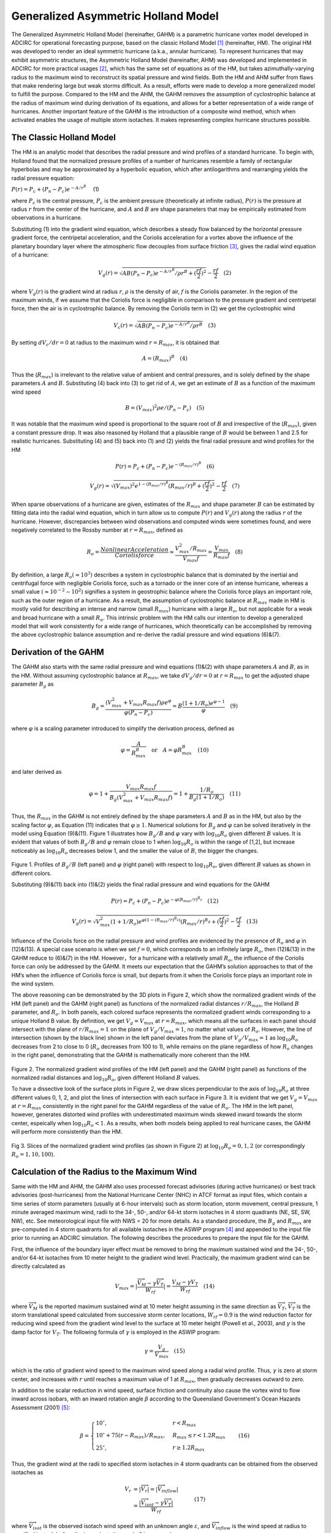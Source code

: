 .. meta::
   :description: Generalized Asymmetric Holland Model in ADCIRC
   :keywords: adcirc, generalized asymmetric holland model

.. _gahm:

Generalized Asymmetric Holland Model
====================================

The Generalized Asymmetric Holland Model (hereinafter, GAHM) is a parametric
hurricane vortex model developed in ADCIRC for operational forecasting purpose,
based on the classic Holland Model  [1]_ (hereinafter, HM). The original HM was
developed to render an ideal symmetric hurricane (a.k.a., annular hurricane). To
represent hurricanes that may exhibit asymmetric structures, the Asymmetric
Holland Model (hereinafter, AHM) was developed and implemented in ADCIRC for
more practical usages [2]_, which has the same set of equations as of the HM,
but takes azimuthally-varying radius to the maximum wind to reconstruct its
spatial pressure and wind fields. Both the HM and AHM suffer from flaws that
make rendering large but weak storms difficult. As a result, efforts were made
to develop a more generalized model to fulfill the purpose. Compared to the HM
and the AHM, the GAHM removes the assumption of cyclostrophic balance at the
radius of maximum wind during derivation of its equations, and allows for a
better representation of a wide range of hurricanes. Another important feature
of the GAHM is the introduction of a composite wind method, which when activated
enables the usage of multiple storm isotaches. It makes representing complex
hurricane structures possible.

.. _the_classic_holland_model:

The Classic Holland Model
-------------------------

The HM is an analytic model that describes the radial pressure and wind profiles
of a standard hurricane. To begin with, Holland found that the normalized
pressure profiles of a number of hurricanes resemble a family of rectangular
hyperbolas and may be approximated by a hyperbolic equation, which after
antilogarithms and rearranging yields the radial pressure equation:

.. raw:: html

   <center>

:math:`P(r) = P_c + (P_n - P_c)e^{-A/r^B} \quad` (1)

.. raw:: html

   </center>

where :math:`P_c` is the central pressure, :math:`P_c` is the ambient pressure
(theoretically at infinite radius), :math:`P(r)` is the pressure at radius
:math:`r` from the center of the hurricane, and :math:`A` and :math:`B` are
shape parameters that may be empirically estimated from observations in a
hurricane.

Substituting (1) into the gradient wind equation, which describes a steady flow
balanced by the horizontal pressure gradient force, the centripetal
acceleration, and the Coriolis acceleration for a vortex above the influence of
the planetary boundary layer where the atmospheric flow decouples from surface
friction  [3]_, gives the radial wind equation of a hurricane:

.. raw:: html

   <center>

.. math::

   V_g(r) = \sqrt{AB(P_n - P_c)e^{-A/r^B}/\rho r^B + (\frac{rf}{2})^2} - \frac{rf}{2} \quad (2)

.. raw:: html

   </center>

where :math:`V_g(r)` is the gradient wind at radius :math:`r`, :math:`\rho` is
the density of air, :math:`f` is the Coriolis parameter. In the region of the
maximum winds, if we assume that the Coriolis force is negligible in comparison
to the pressure gradient and centripetal force, then the air is in cyclostrophic
balance. By removing the Coriolis term in (2) we get the cyclostrophic wind

.. raw:: html

   <center>

.. math::

   V_c(r) = \sqrt{AB(P_n - P_c)e^{-A/r^B}/\rho r^B} \quad (3)

.. raw:: html

   </center>

By setting :math:`dV_c/dr = 0` at radius to the maximum wind
:math:`r = R_{max}`, it is obtained that

.. raw:: html

   <center>

.. math::

   A = (R_{max})^B \quad (4)

.. raw:: html

   </center>

Thus the (:math:`R_{max}`) is irrelevant to the relative value of ambient and
central pressures, and is solely defined by the shape parameters :math:`A` and
:math:`B`. Substituting (4) back into (3) to get rid of :math:`A`, we get an
estimate of :math:`B` as a function of the maximum wind speed

.. raw:: html

   <center>

.. math::

   B = (V_{max})^2\rho e/(P_n - P_c) \quad (5)

.. raw:: html

   </center>

It was notable that the maximum wind speed is proportional to the square root of
:math:`B` and irrespective of the (:math:`R_{max}`), given a constant pressure
drop. It was also reasoned by Holland that a plausible range of :math:`B` would
be between 1 and 2.5 for realistic hurricanes. Substituting (4) and (5) back
into (1) and (2) yields the final radial pressure and wind profiles for the HM

.. raw:: html

   <center>

.. math::

   P(r) = P_c + (P_n - P_c)e^{-(R_{max}/r)^B} \quad (6)

.. raw:: html

   </center>

.. raw:: html

   <center>

.. math::

   V_g(r) = \sqrt{(V_{max})^2e^{1-(R_{max}/r)^B}(R_{max}/r)^B + (\frac{rf}{2})^2} - \frac{rf}{2} \quad (7)

.. raw:: html

   </center>

When sparse observations of a hurricane are given, estimates of the
:math:`R_{max}` and shape parameter :math:`B` can be estimated by fitting data
into the radial wind equation, which in turn allow us to compute :math:`P(r)`
and :math:`V_g(r)` along the radius :math:`r` of the hurricane. However,
discrepancies between wind observations and computed winds were sometimes found,
and were negatively correlated to the Rossby number at :math:`r = R_{max}`,
defined as

.. raw:: html

   <center>

.. math::

   R_o = \frac{Nonlinear Acceleration}{Coriolis force} \approx \frac{V_{max}^2/R_{max}}{V_{max}f} = \frac{V_{max}}{R_{max}f} \quad (8)

.. raw:: html

   </center>

By definition, a large :math:`R_o (\approx 10^3)` describes a system in
cyclostrophic balance that is dominated by the inertial and centrifugal force
with negligible Coriolis force, such as a tornado or the inner core of an
intense hurricane, whereas a small value :math:`(\approx 10^{-2} \sim 10^2)`
signifies a system in geostrophic balance where the Coriolis force plays an
important role, such as the outer region of a hurricane. As a result, the
assumption of cyclostrophic balance at :math:`R_{max}` made in HM is mostly
valid for describing an intense and narrow (small :math:`R_{max}`) hurricane
with a large :math:`R_o`, but not applicable for a weak and broad hurricane with
a small :math:`R_o`. This intrinsic problem with the HM calls our intention to
develop a generalized model that will work consistently for a wide range of
hurricanes, which theoretically can be accomplished by removing the above
cyclostrophic balance assumption and re-derive the radial pressure and wind
equations (6)&(7).

.. _derivation_of_the_gahm:

Derivation of the GAHM
----------------------

The GAHM also starts with the same radial pressure and wind equations (1)&(2)
with shape parameters :math:`A` and :math:`B`, as in the HM. Without assuming
cyclostrophic balance at :math:`R_{max}`, we take :math:`dV_g/dr = 0` at
:math:`r = R_{max}` to get the adjusted shape parameter :math:`B_g` as

.. raw:: html

   <center>

.. math::
   B_g = \frac{(V_{max}^2 + V_{max}R_{max}f)\rho e^\varphi}{\varphi(P_n - P_c)} = B \frac{(1+1/R_o)e^{\varphi - 1}}{\varphi} \quad (9)

.. raw:: html

   </center>

where :math:`{\varphi}` is a scaling parameter introduced to simplify the
derivation process, defined as

.. raw:: html

   <center>

.. math::
   \varphi = \frac{A}{R_{max}^B} \quad \text{or} \quad A = \varphi R_{max}^B \quad (10)

.. raw:: html

   </center>

and later derived as

.. raw:: html

   <center>

.. math::

   \varphi = 1 + \frac{V_{max}R_{max}f}{B_g(V_{max}^2+V_{max}R_{max}f)} = 1 + \frac{1/R_o}{B_g(1+1/R_o)}  \quad (11)

.. raw:: html

   </center>

Thus, the :math:`R_{max}` in the GAHM is not entirely defined by the shape
parameters :math:`A` and :math:`B` as in the HM, but also by the scaling factor
:math:`{\varphi}`, as Equation (11) indicates that :math:`{\varphi} \ge 1`.
Numerical solutions for :math:`B_g` and :math:`{\varphi}` can be solved
iteratively in the model using Equation (9)&(11). Figure 1 illustrates how
:math:`B_g/B` and :math:`\varphi` vary with :math:`\log_{10}R_o` given different
:math:`B` values. It is evident that values of both :math:`B_g/B` and
:math:`\varphi` remain close to 1 when :math:`\log_{10}R_o` is within the range
of [1,2], but increase noticeably as :math:`\log_{10}R_o` decreases below 1, and
the smaller the value of :math:`B`, the bigger the changes.

.. figure:: /_static/images/model_configuration/meteorological_forcing/generalized_asymmetric_holland_model/Fig_1._GAHM.png
   :alt: Profiles of Bg⁄B (left panel) and φ (right panel)


.. raw:: html

   <center>

Figure 1. Profiles of :math:`B_g/B` (left panel) and :math:`\varphi` (right
panel) with respect to :math:`\log_{10}R_o`, given different :math:`B` values as
shown in different colors.

.. raw:: html

   </center>

Substituting (9)&(11) back into (1)&(2) yields the final radial pressure and
wind equations for the GAHM

.. raw:: html

   <center>

.. math::
   P(r) = P_c + (P_n - P_c)e^{-\varphi(R_{max}/r)^{B_g}} \quad (12)

.. raw:: html

   </center>

.. raw:: html

   <center>

.. math::
   V_g(r) = \sqrt{V_{max}^2(1+1/R_o)e^{\varphi(1-(R_{max}/r)^{B_g})}(R_{max}/r)^{B_g} + (\frac{rf}{2})^2} - \frac{rf}{2} \quad (13)

.. raw:: html

   </center>

Influence of the Coriolis force on the radial pressure and wind profiles are
evidenced by the presence of :math:`R_o` and :math:`\varphi` in (12)&(13). A
special case scenario is when we set :math:`f=0`, which corresponds to an
infinitely large :math:`R_o`, then (12)&(13) in the GAHM reduce to (6)&(7) in
the HM. However，for a hurricane with a relatively small :math:`R_o`, the
influence of the Coriolis force can only be addressed by the GAHM. It meets our
expectation that the GAHM’s solution approaches to that of the HM’s when the
influence of Coriolis force is small, but departs from it when the Coriolis
force plays an important role in the wind system.

The above reasoning can be demonstrated by the 3D plots in Figure 2, which show
the normalized gradient winds of the HM (left panel) and the GAHM (right panel)
as functions of the normalized radial distances :math:`r/R_{max}`, the Holland
:math:`B` parameter, and :math:`R_o`. In both panels, each colored surface
represents the normalized gradient winds corresponding to a unique Holland B
value. By definition, we get :math:`V_g = V_{max}` at :math:`r = R_{max}`, which
means all the surfaces in each panel should intersect with the plane of
:math:`r/R_{max} = 1` on the plane of :math:`V_g/V_{max} = 1`, no matter what
values of :math:`R_o`. However, the line of intersection (shown by the black
line) shown in the left panel deviates from the plane of :math:`V_g/V_{max} =1`
as :math:`\log_{10}R_o` decreases from 2 to close to 0 (:math:`R_o` decreases
from 100 to 1), while remains on the plane regardless of how :math:`R_o` changes
in the right panel, demonstrating that the GAHM is mathematically more coherent
than the HM.

.. figure:: /_static/images/model_configuration/meteorological_forcing/generalized_asymmetric_holland_model/Fig_2._GAHM.png
   :alt: Comparison of the normalized gradient winds


.. raw:: html

   <center>

Figure 2. The normalized gradient wind profiles of the HM (left panel) and the
GAHM (right panel) as functions of the normalized radial distances and
:math:`\log_{10}R_o`, given different Holland :math:`B` values.

.. raw:: html

   </center>

To have a dissective look of the surface plots in Figure 2, we draw slices
perpendicular to the axis of :math:`\log_{10}R_o` at three different values 0,
1, 2, and plot the lines of intersection with each surface in Figure 3. It is
evident that we get :math:`V_g = V_{max}` at :math:`r = R_{max}` consistently in
the right panel for the GAHM regardless of the value of :math:`R_o`. The HM in
the left panel, however, generates distorted wind profiles with underestimated
maximum winds skewed inward towards the storm center, espeically when
:math:`\log_{10}R_o < 1`. As a results, when both models being applied to real
hurricane cases, the GAHM will perform more consistently than the HM.

.. figure:: /_static/images/model_configuration/meteorological_forcing/generalized_asymmetric_holland_model/Fig_3._GAHM.png
   :alt: Normalized gradient wind profiles


.. raw:: html

   <center>

Fig 3. Slices of the normalized gradient wind profiles (as shown in Figure 2) at
:math:`\log_{10}R_o =0, 1, 2` (or correspondingly :math:`R_o =1, 10, 100`).

.. raw:: html

   </center>

.. _calculation_of_the_radius_to_the_maximum_wind:

Calculation of the Radius to the Maximum Wind
---------------------------------------------

Same with the HM and AHM, the GAHM also uses processed forecast advisories
(during active hurricanes) or best track advisories (post-hurricanes) from the
National Hurricane Center (NHC) in ATCF format as input files, which contain a
time series of storm parameters (usually at 6-hour intervals) such as storm
location, storm movement, central pressure, 1 minute averaged maximum wind,
radii to the 34-, 50-, and/or 64-kt storm isotaches in 4 storm quadrants (NE,
SE, SW, NW), etc. See meteorological input file with NWS = 20 for more details.
As a standard procedure, the :math:`B_g` and :math:`R_{max}` are pre-computed in
4 storm quadrants for all available isotaches in the ASWIP program  [4]_ and
appended to the input file prior to running an ADCIRC simulation. The following
describes the procedures to prepare the input file for the GAHM.

First, the influence of the boundary layer effect must be removed to bring the
maximum sustained wind and the 34-, 50-, and/or 64-kt isotaches from 10 meter
height to the gradient wind level. Practically, the maximum gradient wind can be
directly calculated as

.. raw:: html

   <center>

.. math::
   V_{max} = \vert \frac{\overrightarrow{V_M} - \gamma\overrightarrow{V_T}}{W_{rf}} \vert = \frac{V_M - \gamma V_T}{W_{rf}} \quad (14)

.. raw:: html

   </center>

where :math:`\overrightarrow{V_M}` is the reported maximum sustained wind at 10
meter height assuming in the same direction as :math:`\overrightarrow{V_T}`,
:math:`\overrightarrow{V_T}` is the storm translational speed calculated from
successive storm center locations, :math:`W_{rf} = 0.9` is the wind reduction
factor for reducing wind speed from the gradient wind level to the surface at 10
meter height (Powell et al., 2003), and :math:`\gamma` is the damp factor for
:math:`V_T`. The following formula of :math:`\gamma` is employed in the ASWIP
program:

.. raw:: html

   <center>

.. math::
   \gamma = \frac{V_g}{V_{max}} \quad (15)

.. raw:: html

   </center>

which is the ratio of gradient wind speed to the maximum wind speed along a
radial wind profile. Thus, :math:`\gamma` is zero at storm center, and increases
with :math:`r` until reaches a maximum value of 1 at :math:`R_{max}`, then
gradually decreases outward to zero.

In addition to the scalar reduction in wind speed, surface friction and
continuity also cause the vortex wind to flow inward across isobars, with an
inward rotation angle :math:`\beta` according to the Queensland Government's
Ocean Hazards Assessment (2001)  [5]_:

.. raw:: html

   <center>

.. math::
   \beta = \begin{cases}
   10^{\circ}, & r<R_{max} \\
   10^{\circ} + 75(r-R_{max})/R_{max}, & R_{max} \le r<1.2R_{max} \\
   25^{\circ}, & r \ge 1.2R_{max}
   \end{cases} \quad   (16)

.. raw:: html

   </center>

Thus, the gradient wind at the radii to specified storm isotaches in 4 storm
quadrants can be obtained from the observed isotaches as

.. raw:: html

   <center>

.. math::
   \begin{align}
   V_r & = \vert \overrightarrow{V_r}\vert = \vert \overrightarrow{V_{inflow}}\vert \\
   & = \frac{\vert\overrightarrow{V_{isot}} - \gamma\overrightarrow{V_T}  \vert}{W_{rf}}
   \end{align} \quad (17)

.. raw:: html

   </center>

where :math:`\overrightarrow{V_{isot}}` is the observed isotach wind speed with
an unknown angle :math:`\varepsilon`, and :math:`\overrightarrow{V_{inflow}}` is
the wind speed at radius to specified isotach before the inward rotation angle
:math:`\beta` is removed.

Rewriting (17) in x- and y-components yields:

.. raw:: html

   <center>

.. math::
   V_r\cos(quad(i)+90+\beta)=V_{isot}\cos(\varepsilon)-\gamma {\mu}_T \quad (18)

.. raw:: html

   </center>

.. raw:: html

   <center>

.. math::
   V_r\sin(quad(i)+90+\beta)=V_{isot}\sin(\varepsilon)-\gamma {\nu}_T \quad (19)

.. raw:: html

   </center>

where :math:`quad(i)` is the azimuth angle of the :math:`i-th` storm quadrant
(NE, SE, SW, NW at :math:`45^\circ, 135^\circ, 225^\circ, 315^\circ`,
respectively), :math:`V_{isot}\cos(\varepsilon)` and
:math:`V_{isot}\sin(\varepsilon)` are the zonal and meridional components of
:math:`\overrightarrow{V_{isot}}`, :math:`{\mu}_T` and :math:`{\nu}_T` are the
zonal and meridional components of :math:`\overrightarrow{V_T}`.

Given an initial guess of :math:`R_{max}`, values of :math:`B_g` and
:math:`\varphi` can be solved iteratively from (9) and (11) until both converge,
and :math:`V_r` can be estimated by combining (15), (17), (18), and (19).
Plugging :math:`V_{max}` from (14), the above calculated
:math:`B_g, \varphi, V_{max}, V_r` and the observed radius :math:`R_r` to
:math:`V_r` back into (13), a new :math:`R_{max}` can be inversely solved by a
root-finding algorithm. Since the above calculations are carried out based on an
initial guess of :math:`R_{max}`, wWe need to repeat the entire process until
:math:`R_{max}` converges.

In case where multiple isotaches are given in the forecast/best track
advisories, the :math:`R_{max}` for the highest isotach will be calculated using
the above procedure, and used as the pseudo :math:`R_{max}` for the entire storm
(physically, there is only one :math:`R_{max}` found along a radial wind profile
). For each lower isotach, :math:`R_{max}` will be calculated with the pseudo
:math:`R_{max}` set as its initial value to determine the inward rotation angle
:math:`\beta` following the above process only once. The use of the pseudo
:math:`R_{max}` across all storm isotaches ensures that the cross-isobar
frictional inflow angle changes smoothly along the radius according to (17).

Occasionally, we have to deal with situations where :math:`V_{max} < V_r`, which
violate (13) so :math:`R_{max}` couldn't be calculated. These situations mostly
happen in the right hand quadrants (in the Northern Atmosphere) of a weak storm
with a relatively high translational speed. For cases like this, we assign
:math:`V_{max} = V_r`, which is equivalent to assigning :math:`R_{max} = R_r`.

After the ASWIP program finishes processing the input file, it can be readily
used by the GAHM to construct spatial pressure and wind fields in ADCIRC for
storm surge forecast.

.. _composite_wind_generation:

Composite Wind Generation
-------------------------

Since storm parameters are only given in 4 storm quadrants (assuming at
:math:`45^\circ, 135^\circ, 225^\circ, 315^\circ` azimuthal angles,
respectively) at 3 available isotaches in the input file, spatial interpolation
of storm parameters must take place first at each ADCIRC grid node.
Traditionally, the single-isotach approach is used by the AHM, in which storm
parameters will be interpolated azimuthally from the highest isotach only. To
take advantage of the availability of multiple isotaches, a new composite wind
method is introduced in the GAHM, the multiple-isotach approach, in which storm
parameters will be interpolated both azimuthally and radially from all available
isotaches.

To begin, the relative location of a node to the storm center at given time
:math:`t` is calculated, specified by the azimuth angle :math:`\theta` and
distance :math:`d`. The angle :math:`\theta` places the node between two
adjacent quadrants :math:`i` and :math:`i+1`, where
:math:`quad(i) < \theta \le quad(i+1)`. For each storm parameter :math:`P` to be
interpolated, its value at :math:`(\theta,d)` are weighted between its values at
two pseudo nodes :math:`(quad(i),d)` and :math:`(quad(i+1),d)`:

.. raw:: html

   <center>

.. math::
   P(\theta,d)=\frac{P(quad(i),d)(90-\theta)^2+P(quad(i+1),d)\theta^2}{(90-\theta)^2+\theta^2} \quad (20)

.. raw:: html

   </center>

The distance :math:`d` then places each pseudo node between the radii of two
adjacent isotaches in its quadrant, and the value at the pseudo node is
interpolated using the inverse distance weighting (IDW) method:

.. raw:: html

   <center>

.. math::
   P(quad,d) = f_{34}P_{34}+f_{50}P_{50}+f_{64}P_{64} \quad (21)

.. raw:: html

   </center>

where :math:`P_{34}, P_{50}, P_{64}` are parameter values computed from the 34-,
50-, and 64-isotach, :math:`f_{34}, f_{50}, f_{64}` are distance weighting
factors for each isotach, calculated as

.. raw:: html

   <center>

.. math::
   \begin{array}{lll}
   \mathrm{I}.  &  r<R_{64}&  f_{64}=1,f_{50}=0,f_{34}=0 \\
   \mathrm{II}. & R_{64}\le r<R_{50} &  f_{64}=(r-R_{64})/(R_{50}-R_{64}),f_{50}=(R_{50}-r)/(R_{50}-R_{64}), f_{34}=0 \\
   \mathrm{III}. & R_{50}\le r<R_{34} &  f_{64}=0,f_{50}=(r-R_{50}/(R_{34}-R_{50})),f_{34}=(R_{34}-r/(R_{34}-R_{50})) \\
   \mathrm{IV}. & r \le R_{34} & f_{64}=0,f_{50}=0,f_{34}=1
   \end{array} \quad (22)

.. raw:: html

   </center>

and :math:`f_{34}+f_{50}+f_{64}=1`.

The above procedure is performed at each node of an ADCIRC grid. After all storm
parameters are interpolated, the pressure and gradient winds can be calculated
using (12)&(13). To bring the gradient wind down to the standard 10 meter
reference level, the same wind reduction factor :math:`W_{rf}` is applied, and
the tangential winds are rotated by an inward flow angle β according to (16).
Then, the storm translational speed is added back to the vortex winds. Last but
not least, a wind averaging factor is applied to convert resulted wind field
from 1-min to 10-min averaged winds in order to be used by ADCIRC. This new
composite wind method is simple and efficient, and more importantly, it assures
that the constructed surface winds match all observed storm isotaches provided
in NHC’s forecast or “best track” advisories.

.. _case_studies:

Case Studies
------------

Preliminary evaluation of the GAHM was carried out based on seven hurricanes
that struck the Gulf of Mexico and the Eastern United States: Katrina (2005),
Rita (2005), Gustav (2008), Ike (2008), Irene (2011), Isaac (2012), and Sandy
(2012), see Table 1. Ranging from category 1 to 5 on the Saffir-Simpson
Hurricane Wind Scale, these storms vary in storm track, forward motion, size,
intensity, and duration, but all caused severe damages to coastal states due to
destructive winds, wind-induced storm surges, and ocean waves. Their “best
track” advisories were retrieved from NHC’s ftp site
(ftp://ftp.nhc.noaa.gov/atcf; previous years’ data are located in the archive
directory) and pre-processed using the ASWIP program. The “best track” file
contains an estimate of the radius to the maximum wind for each data entry, but
will solely be used for model validation purpose as both the GAHM and AHM
calculate their own spatially-varying :math:`R_{max}`.

.. list-table:: Table 1. Seven selected hurricanes used for preliminary evaluation of the GAHM
   :class: wrap-table scroll-table
   :header-rows: 1
   :widths: 10 10 10 10 15

   * - Hurricane
     - Saffir-Simpson Wind Scale
     - Maximum Sustained Wind (knot)
     - Minimum Central Pressure (mbar)
     - Period from Formation to Dissipation
   * - **Katrina**
     - 5
     - 150
     - 902
     - 08/23-08/30, 2005
   * - **Rita**
     - 5
     - 150
     - 902
     - 09/18-09/26, 2005
   * - **Gustav**
     - 4
     - 135
     - 941
     - 08/23-09/04, 2008
   * - **Ike**
     - 4
     - 125
     - 935
     - 09/01-09/14, 2008
   * - **Irene**
     - 3
     - 105
     - 942
     - 08/21-08/30, 2011
   * - **Isaac**
     - 1
     - 70
     - 965
     - 08/21-09/03, 2012
   * - **Sandy**
     - 3
     - 95
     - 940
     - 10/22-10/01, 2012

Besides the maximum wind speed, both Holland :math:`B` and :math:`R_o` can be
used as key storm characteristics to characterize the development of the storm.
Figure 4 depicts the change of :math:`V_M`, :math:`B`, and :math:`\log_{10}R_o`
during different stages of the hurricanes along their best tracks. Typically,
both :math:`B` and :math:`R_o` increase as hurricane strengthens, and decrease
as hurricane dissipates, within the range of (0, 2.5). Previous analytical
evaluation has demonstrated that the GAHM behaves consistently better than the
HM, especially under situations where :math:`\log_{10}R_o < 1`. Here, evaluation
of model performance will be carried out by comparing the modeled winds with the
observed winds in the "best track" data, as well as the AHM, the SLOSH (Sea,
Lake, and Overland Surges from Hurricanes) winds, re-analysis H*Wind and
hindcast OWI modeled winds. The OWI winds and H*Winds are considered more mature
wind products that are able to resolve more complex structures of a hurricane
than the simple vortex models do.

.. list-table::
   :header-rows: 0

   * - .. figure:: /_static/images/model_configuration/meteorological_forcing/generalized_asymmetric_holland_model/Fig_4._GAHM.png

     - .. figure:: /_static/images/model_configuration/meteorological_forcing/generalized_asymmetric_holland_model/Fig_5._GAHM.png
     
     - .. figure:: /_static/images/model_configuration/meteorological_forcing/generalized_asymmetric_holland_model/Fig_6._GAHM.png

.. raw:: html

   <center>

Figure 4. The development of (a) The Maximum Wind Speed, (b) Holland MATH 0 ,
and (c) MATH 1 along the best tracks of 7 selected hurricanes

.. raw:: html

   </center>

.. _the_ahm_vs._the_gahm:

The AHM vs. The GAHM
--------------------

-  **Comparison of Radial Wind Profiles using the Single-Isotach Approach**

Since the AHM is an advanced version of the HM, here we only use model results
from the AHM for comparisons with the GAHM. First, the single-isotach approach
was evaluated using Hurricane Irene (2011) as an example. Figure 5 gives the
comparison of radial wind profiles of Hurricane Irene (2011) between the AHM and
the GAHM using the single-isotach approach at three snapshots, each representing
the developing (top panels), mature (middle panels), and dissipating (bottom
panels) stages of the hurricane.

.. figure:: /_static/images/model_configuration/meteorological_forcing/generalized_asymmetric_holland_model/Fig_7._GAHM.png
   :alt: Radial wind profiles of Irene (2011) at three different stages.


.. raw:: html

   <center>

Figure 5. Comparison of radial wind profiles of Irene (2011) at three different
stages between the AHM and the GAHM.

.. raw:: html

   </center>

The cross-section radial winds from SW to NE are given in the left panels, and
NW to SE in the right panels. The observed isotaches at radii to specified
isotaches given in the "best track" file are also plotted as vertical line
segments for reference (highest isotach in black and lower isotaches in gray).
For a perfect match between the modeled winds and the isotaches, the radial
profiles should meet the tip of the line segments at the exact same height. The
:math:`B`, :math:`B_g` and :math:`\log_{10}R_o` are also computed at the same
snapshots in all 4 quadrants, given by Table 2.

.. table:: Table 2. Key storm characteristics :math:`B`, :math:`B_g` and :math:`\log_{10}R_o` at three snapshots of Irene (2011)
   :class: wrap-table scroll-table tight-table small-table
   :width: 100%

   +---------------------------------+------------------+------------------+------------------+------------------+------------------+------------------+------------------+------------------+------------------+------------------+------------------+------------------+
   |                                 | 2011-Aug-21 18:00                                                         | 2011-Aug-25 00:00                                                         | 2011-Aug-28 06:00                                                         |
   +---------------------------------+------------------+------------------+------------------+------------------+------------------+------------------+------------------+------------------+------------------+------------------+------------------+------------------+
   | **Quadrant**                    | NE               | SE               | SE               | NW               | NE               | SE               | SW               | NW               | NE               | SE               | SW               | NW               |
   +---------------------------------+------------------+------------------+------------------+------------------+------------------+------------------+------------------+------------------+------------------+------------------+------------------+------------------+
   | :math:`\boldsymbol{B}`          | 1.00             | 1.00             | 1.00             | 1.00             | 1.62             | 1.62             | 1.62             | 1.62             | 0.60             | 0.60             | 0.60             | 0.60             |
   +---------------------------------+------------------+------------------+------------------+------------------+------------------+------------------+------------------+------------------+------------------+------------------+------------------+------------------+
   | :math:`\boldsymbol{B_g}`        | 1.24             | 1.03             | 1.05             | 1.19             | 1.69             | 1.69             | 1.65             | 1.68             | 1.11             | 0.92             | 0.72             | 0.73             |
   +---------------------------------+------------------+------------------+------------------+------------------+------------------+------------------+------------------+------------------+------------------+------------------+------------------+------------------+
   | :math:`\boldsymbol{log_{10}R_o}`| 0.64             | 1.44             | 1.26             | 0.74             | 1.37             | 1.36             | 1.70             | 1.41             | 0.28             | 0.33             | 0.74             | 0.82             |
   +---------------------------------+------------------+------------------+------------------+------------------+------------------+------------------+------------------+------------------+------------------+------------------+------------------+------------------+

It is evident that the radial wind profiles generated by the GAHM consistently
match the highest isotaches in all quadrants at different stages of Irene, no
matter how :math:`B` and :math:`\log_{10}R_o` vary. The AHM did a similarly good
job when the hurricane is strong (see middle panels), but failed to match the
highest isotaches when :math:`\log_{10}R_o < 1`. Both the AHM and the GAHM winds
died off too quickly away from the storm center, thus failed to match any lower
isotaches.

-  **Evaluation of the Maximum Winds and Radius to Maximum Winds**

Comparisons of the modeled maximum winds and radius to maximum winds to the
observed values in the input file were also carried out based on all 7 selected
hurricanes, given by the scatter plots in Figure 6. Evaluations of the maximum
winds are given in the upper panels, while the radius to maximum winds given in
lower panels, both color-coded by :math:`\log_{10}R_o`, with a simple linear
correlation given in each panel. Examination of the upper panels reveals that
the GAHM did an excellent job in estimating the maximum winds, with a few
overestimations near the lower bound of the dataset. Careful examinations of
these over estimated values revealed that they were from those "bad" dada
entries in the "best track" file that violate certain criteria in the GAHM when
solving for the :math:`R_{max}`. This phenomenon was particular common during
the dissipating stage of a hurricane. The AHM had larger discrepancies in
estimating the maximum wind compared to the GAHM, especially when
:math:`\log_{10}R_o < 1`, which was a direct consequence of the cyclostrophic
balance assumption made during the derivation of HM's equations. Examination of
the lower panels reveals that the maximum value of the modeled
azimuthally-varying :math:`R_{max}` failed to match the observed :math:`R_{max}`
values given in the input file, but the trend of the GAHM was significantly
better.

.. figure:: /_static/images/model_configuration/meteorological_forcing/generalized_asymmetric_holland_model/Fig_8.1._GAHM.png
   :width: 800px


.. figure:: /_static/images/model_configuration/meteorological_forcing/generalized_asymmetric_holland_model/Fig_8.2._GAHM.png
   :width: 800px


.. raw:: html

   <center>

Figure 6. Comparison of the modeled and “Best Track” maximum winds (upper two
panels), and the modeled and “Best Track” MATH 0 (lower two panels) between the
AHM and the GAHM based on all seven hurricanes.

.. raw:: html

   </center>

-  **Demonstration of the Multiple-Isotach Approach**

Earlier we have shown that a radial wind profile constructed by the GAHM using
the single-isotach approach would only match the highest isotach, due to
limitations of this single-fitting method. In fact, underestimations of modeled
winds at distances to isotachs other than the highest one were common, as the
radial wind profile tends to die off too quickly away from the storm center due
to the nature of GAHM’s formulas. In an effort to minimize the combined errors
mentioned above, and to improve the overall accuracy of the estimated wind
field, the multiple-isotach approach should be used whenever there is more than
one isotach present in the best track file.

The 3D plots of Irene’s radial wind profiles (left) and interpolated spatial
wind fields (right) by the GAHM using the single-isotach approach (upper panels)
versus the multiple-isotach approach (lower panels) were given by Figure 7. For
easier visualization, all available isotaches were plotted at radii to specified
isotaches in the left two panels, and as contour lines (after azimuthal
interpolation) in the right two panels. It is evident that winds generated by
the multiple-isotach approach were able to match all given isotaches in all 4
quadrants, while only the highest isotach was matched by the single-isotach
approach. Comparison of the spatial wind fields also indicated that the
multiple-isotach approach allowed the wind to die off more gradually away from
the storm center than the single-isotach approach did, demonstrated by the
smaller gradient of the contour lines in the lower panel. It is believed that
the multiple-isotach approach improves the overall accuracy and performance of
the GAHM.

.. figure:: /_static/images/model_configuration/meteorological_forcing/generalized_asymmetric_holland_model/Fig_9._GAHM.png
   :width: 800px


.. raw:: html

   <center>

Figure 7. 3D plot of Irene’s radial wind profiles (left) and interpolated
spatial wind fields (right) by the single-isotach approach (upper panels) and
the multiple-isotach approach (lower panels).

.. raw:: html

   </center>

.. _evaluation_of_gahms_composite_wind_field:

Evaluation of GAHM's Composite Wind Field
-----------------------------------------

-  **Comparison of Radial Wind Profiles**

Using the multiple-isotach approach, radial wind profiles generated from the
GAHM were compared to those from the AHM, the SLOSH, H*Winds, and OWI winds,
shown in Figure 8 at three different stages of Irene (2011), with the left
panels showing the SW to NE cross-section winds, and the right showing the NW to
SE cross-section winds (same as in Figure 5). It is evident that the GAHM's
composite radial wind profiles matched all available storm isotachs at all time,
while the rest of the models failed most of the time. The SLOSH model, which is
also a parametric wind model, does not take the isotach information to construct
its wind field, so generally did a bad job matching any given isotaches. More
detailed wind structures can be observed from the radial profiles extracted from
the H*Wind and OWI winds than those from the parametric wind profiles, as
expected. However, profiles from different models in general did not match each
other due to different mechanisms involved in each model.

.. figure:: /_static/images/model_configuration/meteorological_forcing/generalized_asymmetric_holland_model/Picture12_GAHM.png
   :alt: Comparison of radial wind profiles of Irene (2011)


.. raw:: html

   <center>

Figure 8. Comparison of radial wind profiles of Irene (2011) at three different
stages among the AHM, the GAHM, SLOSH, H*Wind and OWI winds.

.. raw:: html

   </center>

-  **Evaluation of Model Results at Radii to Given Isotaches**

.. figure:: /_static/images/model_configuration/meteorological_forcing/generalized_asymmetric_holland_model/Picture13_GAHM.png
   :alt: Comparison of specified isotachs and modeled winds


.. raw:: html

   <center>

Figure 9. Evaluation of modeled wind at radii to given isotaches based on all
seven selected storms.

.. raw:: html

   </center>

Quantitative evaluation of the GAHM's performance at radii to given isotaches
were given in Figure 9, with statistics given in Table 3, based on all seven
selected hurricanes. The GAHM had almost perfect match to each of the 34-, 50-,
and 64-kt isotaches, with a standard deviation around 0.1 kt, which was very
impressive. The AHM matched the 64-kt isotach reasonably well with a mean of
63.3 kts, but failed at the lower isotaches. The SLOSH did not take any isotach
information to construct its wind fields, thus behaved poorly in matching any
given isotaches. Its data also had the largest spread compared to other models,
with standard deviation ranging from 11 to 16 kts. For the H*Wind and the OWI
winds, the means of modeled winds were close to each specified isotach,
generally within ±3 kts, but the spreads of data were also large compared to
that of the AHM and the GAHM, with a standard deviation greater than 7 kts.

.. table:: Table 3. Statistical analysis of modeled winds at radii to
   specified isotaches based on all seven storms
   :class: wrap-table scroll-table
   :widths: 20 15 15 15 15 15 15

   +-----------+---------+--------+--------+--------+-----------------------+--------+
   |           | MEAN (kt)                          | Standard Deviation (kt)        |
   +           +---------+--------+--------+--------+-----------------------+--------+
   |           | Iso-34  | Iso-50 | Iso-64 | Iso-34 | Iso-50                | Iso-64 |
   +===========+=========+========+========+========+=======================+========+
   | **AHM**   | 26.9    | 44.7   | 63.3   | 7.96   | 7.09                  | 2.55   |
   +-----------+---------+--------+--------+--------+-----------------------+--------+
   | **GAHM**  | 34.0    | 50.0   | 64.0   | 0.10   | 0.12                  | 0.10   |
   +-----------+---------+--------+--------+--------+-----------------------+--------+
   | **SLOSH** | 30.0    | 48.9   | 69.5   | 11.00  | 14.11                 | 16.08  |
   +-----------+---------+--------+--------+--------+-----------------------+--------+
   | **OWI**   | 33.1    | 48.3   | 61.3   | 7.65   | 8.71                  | 9.42   |
   +-----------+---------+--------+--------+--------+-----------------------+--------+
   | **H*Wind**| 34.9    | 49.2   | 61.2   | 7.55   | 8.88                  | 8.89   |
   +-----------+---------+--------+--------+--------+-----------------------+--------+

-  **Comparison of Spatial Wind fields**

Comparisons of spatial wind fields among the AHM, the GAHM using the
multiple-isotach approach, the SLOSH, H*Wind and OWI winds (in rows) were given
by Figure 10 at the same snapshots (in columns) as in Figure 8. The 34-, 50-,
and 64-kt contour lines were shown in each wind snapshot. In general, the AHM
and GAHM winds shared a lot of similarities. During weaker periods of Irene, the
differences between the AHM and the GAHM's spatial wind fields were mostly
observed in the inner region of the hurricane due to differences in calculated
:math:`R_{max}`. More specifically, the calculated :math:`R_{max}` in the AHM
was under-predicted (thus is closer to the storm center) than that in the GAHM,
resulted from the faulty cyclostrophic balance assumption made in the HM and
AHM. During stronger periods of Irene, however, the differences were mostly
observed in the outer region of the hurricane due to the usage of the
multiple-isotach approach in the GAHM. Without taking into account storm
information from lower isotaches, the AHM winds tended to die off too quickly
away from the storm center. The SLOSH winds did not show much similarity to the
AHM and GAHM winds. It used an azimuthally constant :math:`R_{max}` from the
"best track" file to generate its vortex winds, and a distance-weighted
translational speed to account for storm asymmetry, which was not rendered
properly when the storm was strong. The winds fields of H*Wind and OWI winds
were much more complex than those of the simple parametric models, but the GAHM
did a relatively good job matching the spatial patterns of the hurricane.
Although it is unlikely that the parametric winds constructed over a minimum set
of data would match the level of details and complexity in the re-analysis
H*Wind and the numerical OWI winds, the ability of a the GAHM to produce
reasonable estimates of surface wind fields in a timely manner was highly
desirable for real-time forecasting.

.. figure:: /_static/images/model_configuration/meteorological_forcing/generalized_asymmetric_holland_model/Fig_10._GAHM.png
   :alt: Three snapshots (in columns) of Irene’s two-dimensional wind fields by the AHM, GAHM, SLOSH, H*Wind and OWI winds


.. raw:: html

   <center>

Figure 10. Comparison of Irene’s spatial wind fields by the AHM, GAHM, SLOSH,
H*Wind and OWI winds at three different stages

.. raw:: html

   </center>

References
----------

.. [1]
   Holland, G. J., 1980: An analytic model of the wind and pressure profiles in
   hurricanes. *Monthly Weather Review*, 108, 1212-1218.

.. [2]
   Mattocks, C., C. Forbes, and L. Ran, 2006: Design and implementation of a
   real-time storm surge and flood forecasting capability for the State of North
   Carolina. UNC-CEP Technical Report, University of North Carolina, 103pp.

.. [3]
   Powell, Mark & Uhlhorn, E. & Kepert, Jeffrey. (2009). Estimating Maximum
   Surface Winds from Hurricane Reconnaissance Measurements. *Weather and
   Forecasting*. 24. 10.1175/2008WAF2007087.1.

.. [4]
   The auxiliary preprocessing program ASWIP.F (located in the /wind directory)
   was further developed here to accommodate the GAHM.

.. [5]
   Queensland Government, 2011: Queensland Climate Change and Community
   Vulnerability to Tropical Cyclone, *Ocean Hazards Assessment – Stage 1*.




